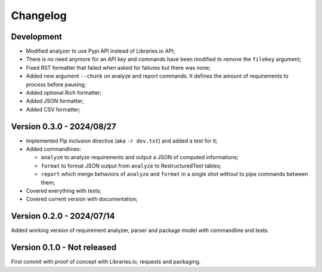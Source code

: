 
=========
Changelog
=========

Development
***********

* Modified analyzer to use Pypi API instead of Libraries.io API;
* There is no need anymore for an API key and commands have been modified to remove the
  ``filekey`` argument;
* Fixed RST formatter that failed when asked for failures but there was none;
* Added new argument ``--chunk`` on analyze and report commands. It defines the
  amount of requirements to process before pausing;
* Added optional Rich formatter;
* Added JSON formatter;
* Added CSV formatter;


Version 0.3.0 - 2024/08/27
**************************

* Implemented Pip inclusion directive (aka ``-r dev.txt``) and added a test for it;
* Added commandlines:

  * ``analyze`` to analyze requirements and output a JSON of computed informations;
  * ``format`` to format JSON output from ``analyze`` to RestructuredText tables;
  * ``report`` which merge behaviors of ``analyze`` and ``format`` in a single shot
    without to pipe commands between them;

* Covered everything with tests;
* Covered current version with documentation;


Version 0.2.0 - 2024/07/14
**************************

Added working version of requirement analyzer, parser and package model with
commandline and tests.


Version 0.1.0 - Not released
****************************

First commit with proof of concept with Libraries.io, requests and packaging.
